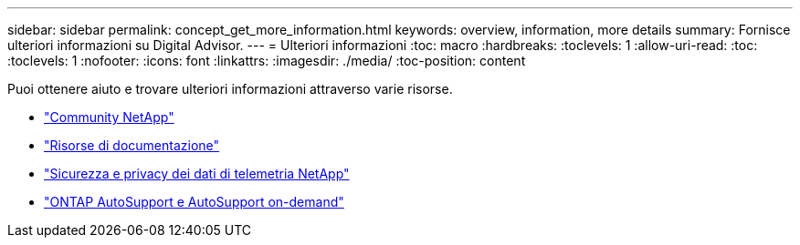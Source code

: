 ---
sidebar: sidebar 
permalink: concept_get_more_information.html 
keywords: overview, information, more details 
summary: Fornisce ulteriori informazioni su Digital Advisor. 
---
= Ulteriori informazioni
:toc: macro
:hardbreaks:
:toclevels: 1
:allow-uri-read: 
:toc: 
:toclevels: 1
:nofooter: 
:icons: font
:linkattrs: 
:imagesdir: ./media/
:toc-position: content


[role="lead"]
Puoi ottenere aiuto e trovare ulteriori informazioni attraverso varie risorse.

* link:https://community.netapp.com/t5/Active-IQ-Digital-Advisor-and-AutoSupport/ct-p/autosupport-and-my-autosupport["Community NetApp"^]
* link:https://www.netapp.com/us/documentation/active-iq.aspx["Risorse di documentazione"^]
* link:https://www.netapp.com/us/media/tr-4688.pdf["Sicurezza e privacy dei dati di telemetria NetApp"^]
* link:https://www.netapp.com/us/media/tr-4444.pdf["ONTAP AutoSupport e AutoSupport on-demand"^]

